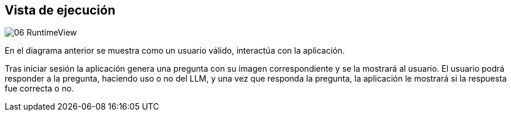 ifndef::imagesdir[:imagesdir: ../images]

[[section-runtime-view]]
== Vista de ejecución




image::../images/06-RuntimeView.png[]

En el diagrama anterior se muestra como un usuario válido, interactúa con la aplicación.

Tras iniciar sesión la aplicación genera una pregunta con su imagen correspondiente y se la mostrará al usuario. El usuario podrá responder a la pregunta, haciendo uso o no del LLM, y una vez que responda la pregunta, la aplicación le mostrará si la respuesta fue correcta o no.
